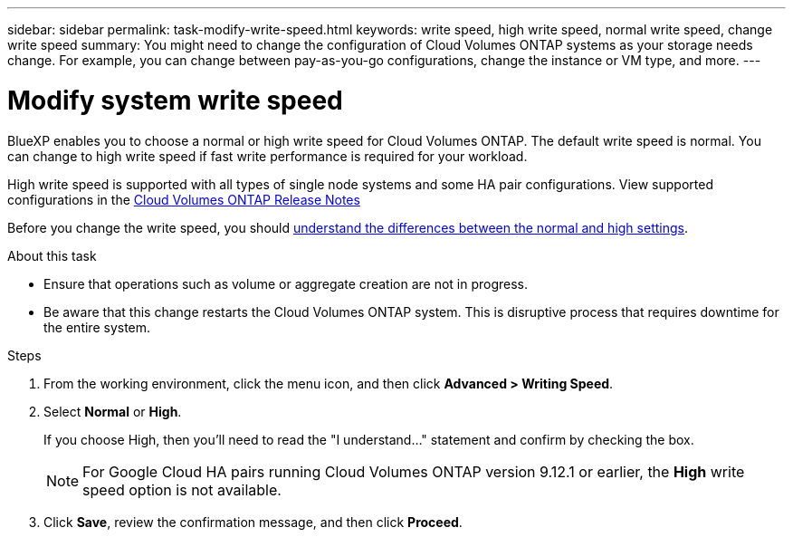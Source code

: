 ---
sidebar: sidebar
permalink: task-modify-write-speed.html
keywords: write speed, high write speed, normal write speed, change write speed
summary: You might need to change the configuration of Cloud Volumes ONTAP systems as your storage needs change. For example, you can change between pay-as-you-go configurations, change the instance or VM type, and more.
---

= Modify system write speed
:hardbreaks:
:nofooter:
:icons: font
:linkattrs:
:imagesdir: ./media/

[.lead]
BlueXP enables you to choose a normal or high write speed for Cloud Volumes ONTAP. The default write speed is normal. You can change to high write speed if fast write performance is required for your workload.

High write speed is supported with all types of single node systems and some HA pair configurations. View supported configurations in the https://docs.netapp.com/us-en/cloud-volumes-ontap-relnotes/[Cloud Volumes ONTAP Release Notes^]

Before you change the write speed, you should link:concept-write-speed.html[understand the differences between the normal and high settings].

.About this task

* Ensure that operations such as volume or aggregate creation are not in progress.

* Be aware that this change restarts the Cloud Volumes ONTAP system. This is disruptive process that requires downtime for the entire system.

.Steps

. From the working environment, click the menu icon, and then click *Advanced > Writing Speed*.

. Select *Normal* or *High*.
+
If you choose High, then you'll need to read the "I understand..." statement and confirm by checking the box.
+
NOTE: For Google Cloud HA pairs running Cloud Volumes ONTAP version 9.12.1 or earlier, the *High* write speed option is not available.  

. Click *Save*, review the confirmation message, and then click *Proceed*.
